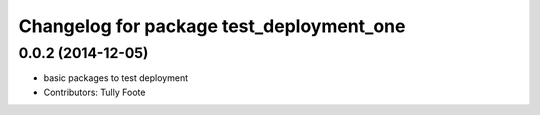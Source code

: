 ^^^^^^^^^^^^^^^^^^^^^^^^^^^^^^^^^^^^^^^^^
Changelog for package test_deployment_one
^^^^^^^^^^^^^^^^^^^^^^^^^^^^^^^^^^^^^^^^^

0.0.2 (2014-12-05)
------------------
* basic packages to test deployment
* Contributors: Tully Foote
